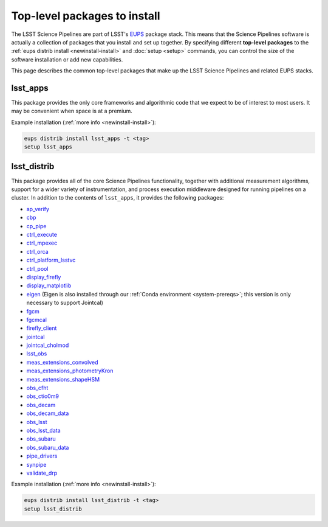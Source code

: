 #############################
Top-level packages to install
#############################

The LSST Science Pipelines are part of LSST's EUPS_ package stack.
This means that the Science Pipelines software is actually a collection of packages that you install and set up together.
By specifying different **top-level packages** to the :ref:`eups distrib install <newinstall-install>` and :doc:`setup <setup>` commands, you can control the size of the software installation or add new capabilities.

This page describes the common top-level packages that make up the LSST Science Pipelines and related EUPS stacks.

lsst\_apps
==========

This package provides the only core frameworks and algorithmic code that we expect to be of interest to most users.
It may be convenient when space is at a premium.

Example installation (:ref:`more info <newinstall-install>`):

.. code-block:: bash

   eups distrib install lsst_apps -t <tag>
   setup lsst_apps

lsst\_distrib
=============

This package provides all of the core Science Pipelines functionality, together with additional measurement algorithms, support for a wider variety of instrumentation, and process execution middleware designed for running pipelines on a cluster.
In addition to the contents of ``lsst_apps``, it provides the following packages:

- `ap_verify <https://github.com/lsst/ap_verify>`_
- `cbp <https://github.com/lsst/cbp>`_
- `cp\_pipe <https://github.com/lsst/cp_pipe>`_
- `ctrl\_execute <https://github.com/lsst/ctrl_execute>`_
- `ctrl\_mpexec <https://github.com/lsst/ctrl_mpexec>`_
- `ctrl\_orca <https://github.com/lsst/ctrl_orca>`_
- `ctrl\_platform_lsstvc <https://github.com/lsst/ctrl_platform_lsstvc>`_
- `ctrl\_pool <https://github.com/lsst/ctrl_pool>`_
- `display\_firefly <https://github.com/lsst/display_firefly>`_
- `display\_matplotlib <https://github.com/lsst/display_matplotlib>`_
- `eigen <https://github.com/lsst/eigen>`_ (Eigen is also installed through our :ref:`Conda environment <system-prereqs>`; this version is only necessary to support Jointcal)
- `fgcm <https://github.com/lsst/fgcm>`_
- `fgcmcal <https://github.com/lsst/fgcmcal>`_
- `firefly\_client <https://github.com/lsst/firefly_client>`_
- `jointcal <https://github.com/lsst/jointcal>`_
- `jointcal\_cholmod <https://github.com/lsst/jointcal_cholmod>`_
- `lsst_obs <https://github.com/lsst/lsst_obs>`_
- `meas\_extensions_convolved <https://github.com/lsst/meas_extensions_convolved>`_
- `meas\_extensions_photometryKron <https://github.com/lsst/meas_extensions_photometryKron>`_
- `meas\_extensions_shapeHSM <https://github.com/lsst/meas_extensions_shapeHSM>`_
- `obs\_cfht <https://github.com/lsst/obs_cfht>`_
- `obs\_ctio0m9 <https://github.com/lsst/obs_ctio0m9>`_
- `obs\_decam <https://github.com/lsst/obs_decam>`_
- `obs\_decam_data <https://github.com/lsst/obs_decam_data>`_
- `obs\_lsst <https://github.com/lsst/obs_lsst>`_
- `obs\_lsst_data <https://github.com/lsst/obs_lsst_data>`_
- `obs\_subaru <https://github.com/lsst/obs_subaru>`_
- `obs\_subaru\_data <https://github.com/lsst/obs_subaru_data>`_
- `pipe\_drivers <https://github.com/lsst/pipe_drivers>`_
- `synpipe <https://github.com/lsst/synpipe>`_
- `validate\_drp <https://github.com/lsst/validate_drp>`_

Example installation (:ref:`more info <newinstall-install>`):

.. code-block:: bash

   eups distrib install lsst_distrib -t <tag>
   setup lsst_distrib

.. _EUPS: https://github.com/RobertLuptonTheGood/eups
